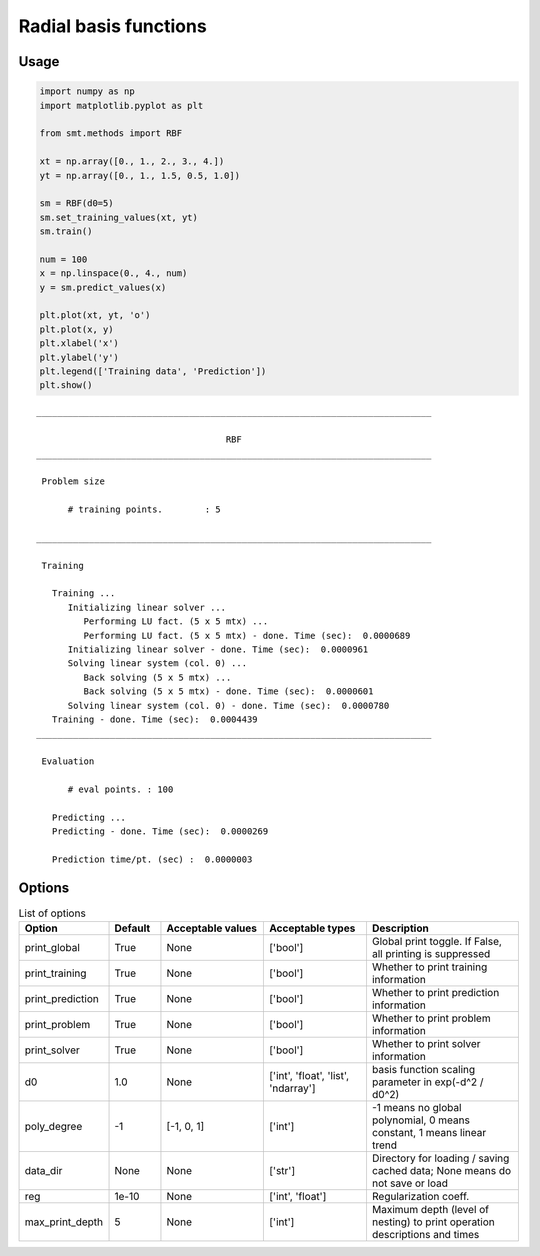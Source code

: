 Radial basis functions
======================

Usage
-----

.. code-block:: python

  import numpy as np
  import matplotlib.pyplot as plt
  
  from smt.methods import RBF
  
  xt = np.array([0., 1., 2., 3., 4.])
  yt = np.array([0., 1., 1.5, 0.5, 1.0])
  
  sm = RBF(d0=5)
  sm.set_training_values(xt, yt)
  sm.train()
  
  num = 100
  x = np.linspace(0., 4., num)
  y = sm.predict_values(x)
  
  plt.plot(xt, yt, 'o')
  plt.plot(x, y)
  plt.xlabel('x')
  plt.ylabel('y')
  plt.legend(['Training data', 'Prediction'])
  plt.show()
  
::

  ___________________________________________________________________________
     
                                      RBF
  ___________________________________________________________________________
     
   Problem size
     
        # training points.        : 5
     
  ___________________________________________________________________________
     
   Training
     
     Training ...
        Initializing linear solver ...
           Performing LU fact. (5 x 5 mtx) ...
           Performing LU fact. (5 x 5 mtx) - done. Time (sec):  0.0000689
        Initializing linear solver - done. Time (sec):  0.0000961
        Solving linear system (col. 0) ...
           Back solving (5 x 5 mtx) ...
           Back solving (5 x 5 mtx) - done. Time (sec):  0.0000601
        Solving linear system (col. 0) - done. Time (sec):  0.0000780
     Training - done. Time (sec):  0.0004439
  ___________________________________________________________________________
     
   Evaluation
     
        # eval points. : 100
     
     Predicting ...
     Predicting - done. Time (sec):  0.0000269
     
     Prediction time/pt. (sec) :  0.0000003
     
  
.. figure:: rbf.png
  :scale: 80 %
  :align: center

Options
-------

.. list-table:: List of options
  :header-rows: 1
  :widths: 15, 10, 20, 20, 30
  :stub-columns: 0

  *  -  Option
     -  Default
     -  Acceptable values
     -  Acceptable types
     -  Description
  *  -  print_global
     -  True
     -  None
     -  ['bool']
     -  Global print toggle. If False, all printing is suppressed
  *  -  print_training
     -  True
     -  None
     -  ['bool']
     -  Whether to print training information
  *  -  print_prediction
     -  True
     -  None
     -  ['bool']
     -  Whether to print prediction information
  *  -  print_problem
     -  True
     -  None
     -  ['bool']
     -  Whether to print problem information
  *  -  print_solver
     -  True
     -  None
     -  ['bool']
     -  Whether to print solver information
  *  -  d0
     -  1.0
     -  None
     -  ['int', 'float', 'list', 'ndarray']
     -  basis function scaling parameter in exp(-d^2 / d0^2)
  *  -  poly_degree
     -  -1
     -  [-1, 0, 1]
     -  ['int']
     -  -1 means no global polynomial, 0 means constant, 1 means linear trend
  *  -  data_dir
     -  None
     -  None
     -  ['str']
     -  Directory for loading / saving cached data; None means do not save or load
  *  -  reg
     -  1e-10
     -  None
     -  ['int', 'float']
     -  Regularization coeff.
  *  -  max_print_depth
     -  5
     -  None
     -  ['int']
     -  Maximum depth (level of nesting) to print operation descriptions and times
